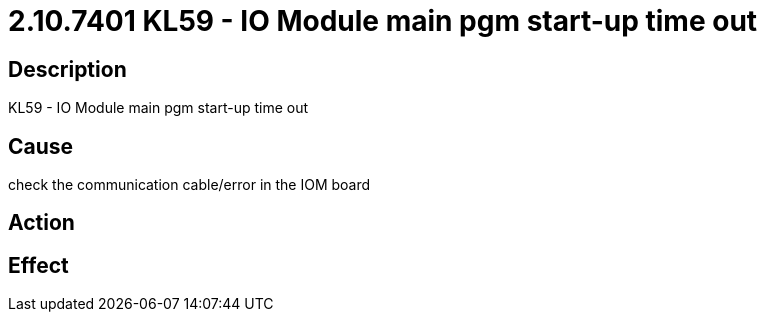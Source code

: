 = 2.10.7401 KL59 - IO Module main pgm start-up time out
:imagesdir: img

== Description
KL59 - IO Module main pgm start-up time out

== Cause
check the communication cable/error in the IOM board

== Action
 

== Effect 
 

